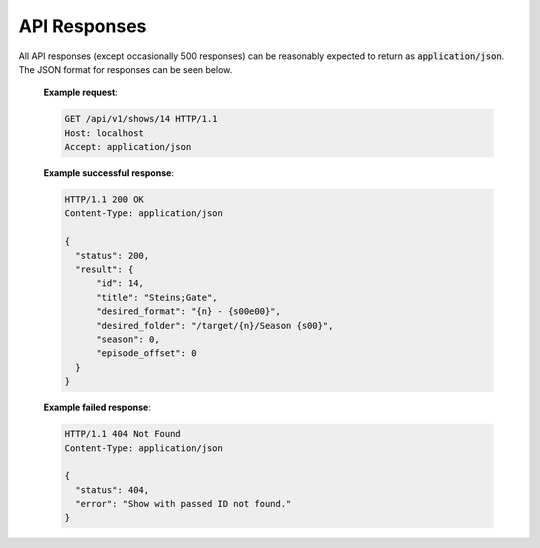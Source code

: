 API Responses
=============

All API responses (except occasionally 500 responses) can be reasonably expected to return as :code:`application/json`. The JSON format for responses can be seen below.

   **Example request**:

   .. sourcecode:: http

      GET /api/v1/shows/14 HTTP/1.1
      Host: localhost
      Accept: application/json

   **Example successful response**:

   .. sourcecode:: http

      HTTP/1.1 200 OK
      Content-Type: application/json

      {
        "status": 200,
        "result": {
            "id": 14,
            "title": "Steins;Gate",
            "desired_format": "{n} - {s00e00}",
            "desired_folder": "/target/{n}/Season {s00}",
            "season": 0,
            "episode_offset": 0
        }
      }

   **Example failed response**:

   .. sourcecode:: http

      HTTP/1.1 404 Not Found
      Content-Type: application/json

      {
        "status": 404,
        "error": "Show with passed ID not found."
      }